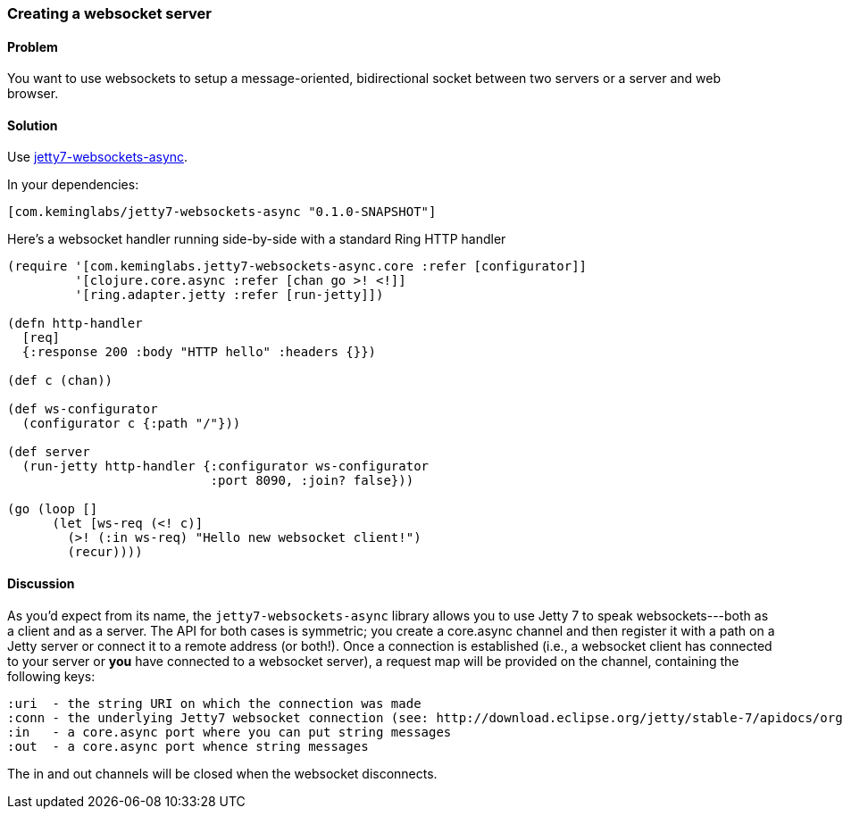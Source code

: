 [au="Kevin J. Lynagh"]
=== Creating a websocket server

==== Problem

You want to use websockets to setup a message-oriented, bidirectional socket between two servers or a server and web browser.

==== Solution

Use https://github.com/lynaghk/jetty7-websockets-async[jetty7-websockets-async].

In your dependencies:

[source,clojure]
----
[com.keminglabs/jetty7-websockets-async "0.1.0-SNAPSHOT"]
----

Here's a websocket handler running side-by-side with a standard Ring HTTP handler

[source,clojure]
----
(require '[com.keminglabs.jetty7-websockets-async.core :refer [configurator]]
         '[clojure.core.async :refer [chan go >! <!]]
         '[ring.adapter.jetty :refer [run-jetty]])

(defn http-handler
  [req]
  {:response 200 :body "HTTP hello" :headers {}})

(def c (chan))

(def ws-configurator
  (configurator c {:path "/"}))

(def server
  (run-jetty http-handler {:configurator ws-configurator
                           :port 8090, :join? false}))

(go (loop []
      (let [ws-req (<! c)]
        (>! (:in ws-req) "Hello new websocket client!")
        (recur))))
----


==== Discussion

As you'd expect from its name, the `jetty7-websockets-async` library allows you to use Jetty 7 to speak websockets---both as a client and as a server.
The API for both cases is symmetric; you create a core.async channel and then register it with a path on a Jetty server or connect it to a remote address (or both!).
Once a connection is established (i.e., a websocket client has connected to your server or *you* have connected to a websocket server), a request map will be provided on the channel, containing the following keys:

    :uri  - the string URI on which the connection was made
    :conn - the underlying Jetty7 websocket connection (see: http://download.eclipse.org/jetty/stable-7/apidocs/org/eclipse/jetty/websocket/WebSocket.Connection.html)
    :in   - a core.async port where you can put string messages
    :out  - a core.async port whence string messages

The in and out channels will be closed when the websocket disconnects.
